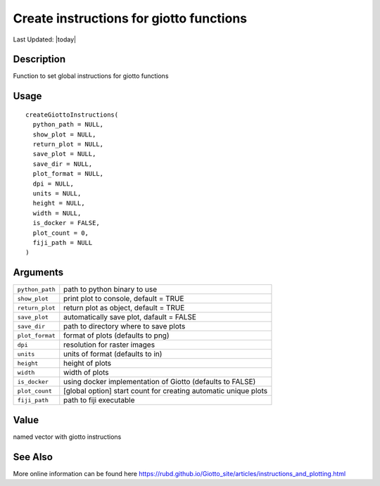 Create instructions for giotto functions
----------------------------------------

.. link-button:: https://github.com/drieslab/Giotto/tree/suite/R/giotto.R#L180
		:type: url
		:text: View Source Code
		:classes: btn-outline-primary btn-block

Last Updated: |today|

Description
~~~~~~~~~~~

Function to set global instructions for giotto functions

Usage
~~~~~

::

   createGiottoInstructions(
     python_path = NULL,
     show_plot = NULL,
     return_plot = NULL,
     save_plot = NULL,
     save_dir = NULL,
     plot_format = NULL,
     dpi = NULL,
     units = NULL,
     height = NULL,
     width = NULL,
     is_docker = FALSE,
     plot_count = 0,
     fiji_path = NULL
   )

Arguments
~~~~~~~~~

+-----------------------------------+-----------------------------------+
| ``python_path``                   | path to python binary to use      |
+-----------------------------------+-----------------------------------+
| ``show_plot``                     | print plot to console, default =  |
|                                   | TRUE                              |
+-----------------------------------+-----------------------------------+
| ``return_plot``                   | return plot as object, default =  |
|                                   | TRUE                              |
+-----------------------------------+-----------------------------------+
| ``save_plot``                     | automatically save plot, dafault  |
|                                   | = FALSE                           |
+-----------------------------------+-----------------------------------+
| ``save_dir``                      | path to directory where to save   |
|                                   | plots                             |
+-----------------------------------+-----------------------------------+
| ``plot_format``                   | format of plots (defaults to png) |
+-----------------------------------+-----------------------------------+
| ``dpi``                           | resolution for raster images      |
+-----------------------------------+-----------------------------------+
| ``units``                         | units of format (defaults to in)  |
+-----------------------------------+-----------------------------------+
| ``height``                        | height of plots                   |
+-----------------------------------+-----------------------------------+
| ``width``                         | width of plots                    |
+-----------------------------------+-----------------------------------+
| ``is_docker``                     | using docker implementation of    |
|                                   | Giotto (defaults to FALSE)        |
+-----------------------------------+-----------------------------------+
| ``plot_count``                    | [global option] start count for   |
|                                   | creating automatic unique plots   |
+-----------------------------------+-----------------------------------+
| ``fiji_path``                     | path to fiji executable           |
+-----------------------------------+-----------------------------------+

Value
~~~~~

named vector with giotto instructions

See Also
~~~~~~~~

More online information can be found here
https://rubd.github.io/Giotto_site/articles/instructions_and_plotting.html
